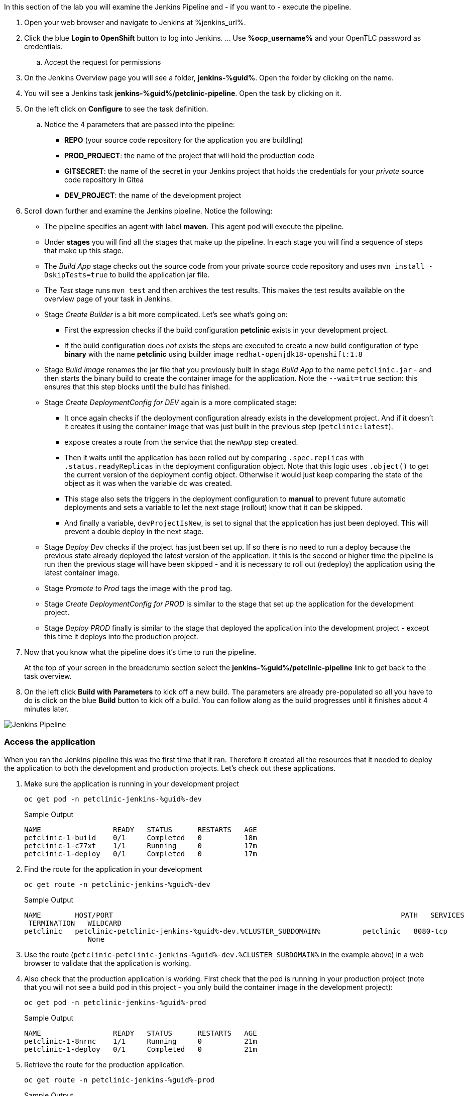 :markup-in-source: verbatim,attributes,quotes

// Title comes from the workshop.yaml
// == Run the Jenkins Pipeline

In this section of the lab you will examine the Jenkins Pipeline and - if you want to - execute the pipeline.

. Open your web browser and navigate to Jenkins at %jenkins_url%.
. Click the blue *Login to OpenShift* button to log into Jenkins. ... Use *%ocp_username%* and your OpenTLC password as credentials.
.. Accept the request for permissions
. On the Jenkins Overview page you will see a folder, *jenkins-%guid%*. Open the folder by clicking on the name.
. You will see a Jenkins task *jenkins-%guid%/petclinic-pipeline*. Open the task by clicking on it.
. On the left click on *Configure* to see the task definition.
.. Notice the 4 parameters that are passed into the pipeline:
* *REPO* (your source code repository for the application you are buildling)
* *PROD_PROJECT*: the name of the project that will hold the production code
* *GITSECRET*: the name of the secret in your Jenkins project that holds the credentials for your _private_ source code repository in Gitea
* *DEV_PROJECT*: the name of the development project

. Scroll down further and examine the Jenkins pipeline. Notice the following:
* The pipeline specifies an agent with label *maven*. This agent pod will execute the pipeline.
* Under *stages* you will find all the stages that make up the pipeline. In each stage you will find a sequence of steps that make up this stage.
* The _Build App_ stage checks out the source code from your private source code repository and uses `mvn install -DskipTests=true` to build the application jar file.
* The _Test_ stage runs `mvn test` and then archives the test results. This makes the test results available on the overview page of your task in Jenkins.
* Stage _Create Builder_ is a bit more complicated. Let's see what's going on:
** First the expression checks if the build configuration *petclinic* exists in your development project.
** If the build configuration does _not_ exists the steps are executed to create a new build configuration of type *binary* with the name *petclinic* using builder image `redhat-openjdk18-openshift:1.8`
* Stage _Build Image_ renames the jar file that you previously built in stage _Build App_ to the name `petclinic.jar` - and then starts the binary build to create the container image for the application. Note the `--wait=true` section: this ensures that this step blocks until the build has finished.
* Stage _Create DeploymentConfig for DEV_ again is a more complicated stage:
** It once again checks if the deployment configuration already exists in the development project. And if it doesn't it creates it using the container image that was just built in the previous step (`petclinic:latest`).
** `expose` creates a route from the service that the `newApp` step created.
** Then it waits until the application has been rolled out by comparing `.spec.replicas` with `.status.readyReplicas` in the deployment configuration object. Note that this logic uses `.object()` to get the current version of the deployment config object. Otherwise it would just keep comparing the state of the object as it was when the variable `dc` was created.
** This stage also sets the triggers in the deployment configuration to *manual* to prevent future automatic deployments and sets a variable to let the next stage (rollout) know that it can be skipped.
** And finally a variable, `devProjectIsNew`, is set to signal that the application has just been deployed. This will prevent a double deploy in the next stage.
* Stage _Deploy Dev_ checks if the project has just been set up. If so there is no need to run a deploy because the previous state already deployed the latest version of the application. It this is the second or higher time the pipeline is run then the previous stage will have been skipped - and it is necessary to roll out (redeploy) the application using the latest container image.
* Stage _Promote to Prod_ tags the image with the `prod` tag.
* Stage _Create DeploymentConfig for PROD_ is similar to the stage that set up the application for the development project.
* Stage _Deploy PROD_ finally is similar to the stage that deployed the application into the development project - except this time it deploys into the production project.
. Now that you know what the pipeline does it's time to run the pipeline.
+
At the top of your screen in the breadcrumb section select the *jenkins-%guid%/petclinic-pipeline* link to get back to the task overview.
. On the left click *Build with Parameters* to kick off a new build. The parameters are already pre-populated so all you have to do is click on the blue *Build* button to kick off a build. You can follow along as the build progresses until it finishes about 4 minutes later. 

image::images/jenkins_petclinic_pipeline.png[Jenkins Pipeline]

=== Access the application

When you ran the Jenkins pipeline this was the first time that it ran. Therefore it created all the resources that it needed to deploy the application to both the development and production projects. Let's check out these applications.

. Make sure the application is running in your development project
+
[source,bash,subs="{markup-in-source}",role=execute]
----
oc get pod -n petclinic-jenkins-%guid%-dev
----
+
.Sample Output
[source,texinfo]
----
NAME                 READY   STATUS      RESTARTS   AGE
petclinic-1-build    0/1     Completed   0          18m
petclinic-1-c77xt    1/1     Running     0          17m
petclinic-1-deploy   0/1     Completed   0          17m
----

. Find the route for the application in your development 
+
[source,bash,subs="{markup-in-source}",role=execute]
----
oc get route -n petclinic-jenkins-%guid%-dev
----
+
.Sample Output
[source,texinfo]
----
NAME        HOST/PORT                                                                    PATH   SERVICES    PORT
 TERMINATION   WILDCARD
petclinic   petclinic-petclinic-jenkins-%guid%-dev.%CLUSTER_SUBDOMAIN%          petclinic   8080-tcp
               None
----

. Use the route (`petclinic-petclinic-jenkins-%guid%-dev.%CLUSTER_SUBDOMAIN%` in the example above) in a web browser to validate that the application is working.
. Also check that the production application is working. First check that the pod is running in your production project (note that you will not see a build pod in this project - you only build the container image in the development project):
+
[source,bash,subs="{markup-in-source}",role=execute]
----
oc get pod -n petclinic-jenkins-%guid%-prod
----
+
.Sample Output
[source,texinfo]
----
NAME                 READY   STATUS      RESTARTS   AGE
petclinic-1-8nrnc    1/1     Running     0          21m
petclinic-1-deploy   0/1     Completed   0          21m
----

. Retrieve the route for the production application.
+
[source,bash,subs="{markup-in-source}",role=execute]
----
oc get route -n petclinic-jenkins-%guid%-prod
----
+
.Sample Output
[source,texinfo]
----
NAME        HOST/PORT                                                                     PATH   SERVICES    PORT
  TERMINATION   WILDCARD
petclinic   petclinic-petclinic-jenkins-%guid%-prod.%CLUSTER_SUBDOMAIN%          petclinic   8080-tcp
                None
----
. Then check that application as well.

Now that you have validated that everything is working as designed you are ready to convert the Jenkins pipeline into an OpenShift pipeline.
